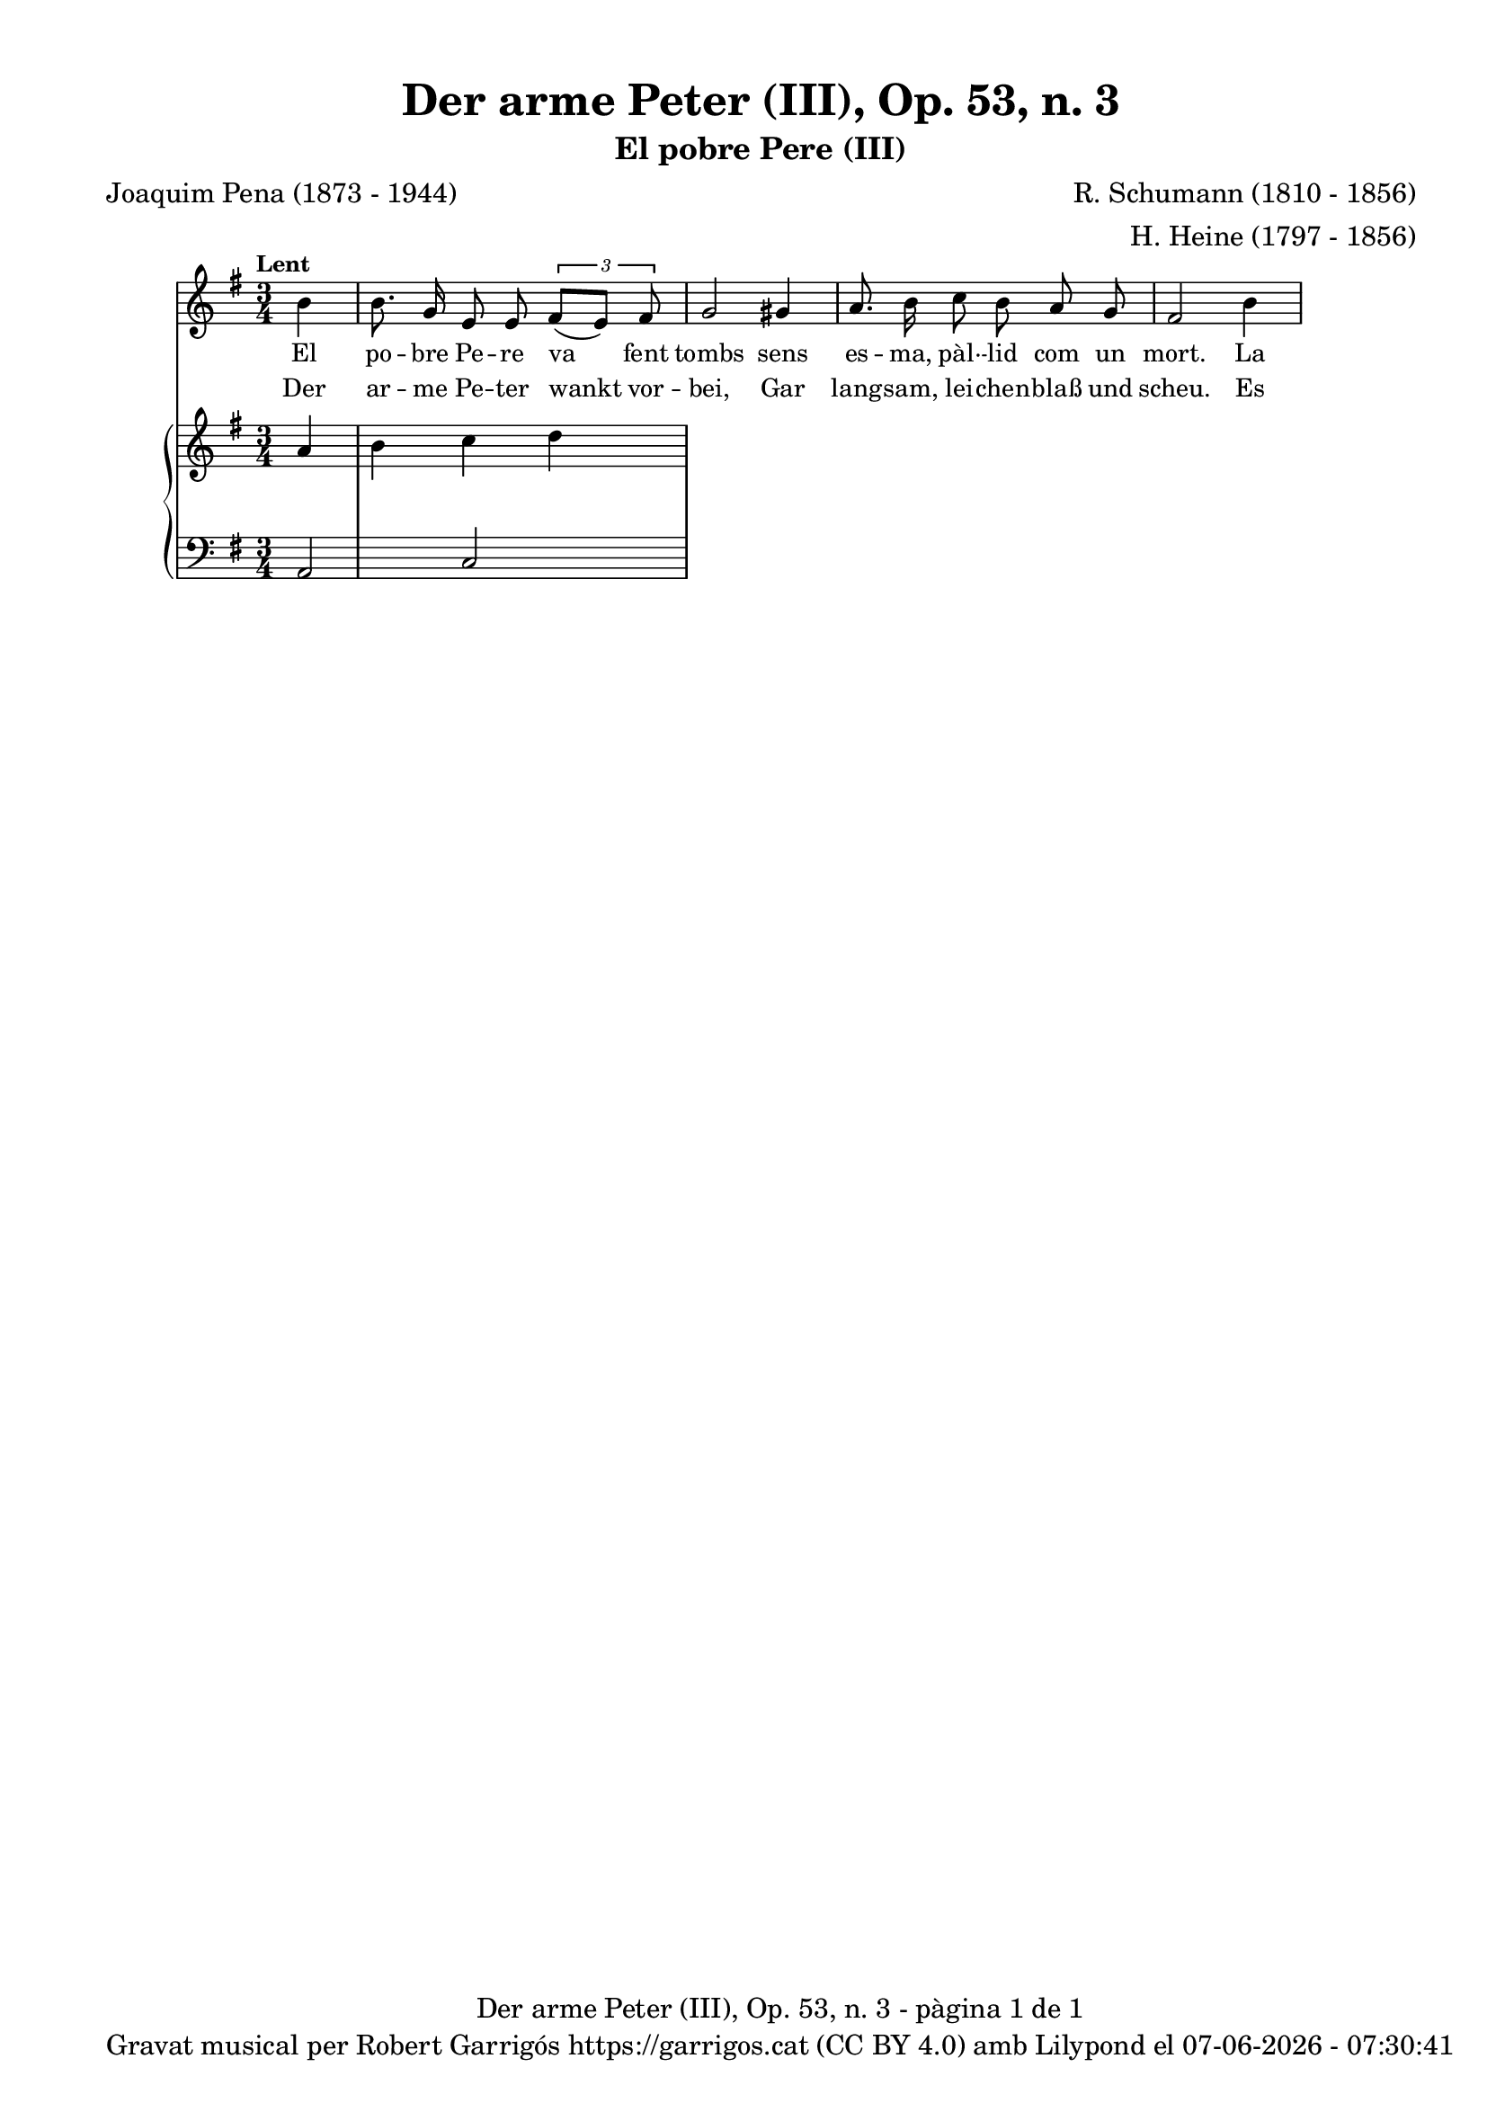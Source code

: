 \version "2.24.3"
\language "english"

data = #(strftime "%d-%m-%Y - %H:%M:%S" (localtime (current-time)))


global = {
  % \overrideTimeSignatureSettings
  % 4/4        % timeSignatureFraction
  % 1/4        % baseMomentFraction
  % 2,2        % beatStructure
  % #'()       % beamExceptions
  \key e \minor
  \time 3/4
  \tempo "Lent"
  \set Score.tempoHideNote = ##t
  \tempo 4=80

}


melody = \relative c'' {
  \clef treble
  \global

  \partial 4 b4
  | b8. g16 e8 e \tuplet 3/2 { fs( [e]) fs }
  | g2 gs4
  | a8. b16 c8 b a g
  | fs2 b4
}

catala = \lyricmode {
  El po -- bre Pe -- re va fent tombs
  sens es -- ma, pàl· -- lid com un mort.
  La gent que tro -- ba pel car -- rer
  s'a -- tu -- ra per mi -- rar- -- lo bé.

  Les no -- ies fan amb trist po -- sar:
  "Si sem -- bla~un mort res -- sus -- ci -- tat!"
  No, no -- ies, no ve del fos -- sar,
  és que~a -- ra~el po -- bre se n'hi va.

  Ell ha per -- dut la se -- va~a -- mor,
  per ço~és la tom -- ba~el lloc mi -- llor
  on pu -- gui jau -- re~i quiet dor -- mir
  fins ser el di -- a del ju -- í.
}

alemany = \lyricmode {
  Der ar -- me Pe -- ter wankt vor -- bei,
  Gar lang -- sam, lei -- chen -- blaß und scheu.
  Es blei -- ben fast, wie sie ihn sehn,
  Die Leu -- te auf der Stra -- ße stehn.

  Die Mäd -- chen flüs -- tern sich ins Ohr:
  "Der stieg wohl aus dem Grab her -- vor?"
  Ach nein, ihr lie -- ben Jung -- fräu -- lein,
  Der steigt erst ins Grab hin -- ein.

  Er hat ver -- lo -- ren sei -- nen Schatz,
  Drum ist das Grab der bes -- te Platz,
  Wo er am bes -- ten lie -- gen mag
  Und schla -- fen bis zum jüng -- sten Tag.
}

upper = \relative c'' {
  \clef treble
  \global

  a4 b c d
}

lower = \relative c {
  \clef bass
  \global

  a2 c

  \label #'lastPage
}

titol = "Der arme Peter (III), Op. 53, n. 3"
subtitol = "El pobre Pere (III)"
compositor = "R. Schumann (1810 - 1856)"
lletrista = "H. Heine (1797 - 1856)"
traductor = "Joaquim Pena (1873 - 1944)"

%%%%%%%%%%%%%%%%%%%%%%%%%%%%%%%%%%%%%
%%%%%%%%%% REMARKABLE %%%%%%%%%%%%%%%
%%%%%%%%%%%%%%%%%%%%%%%%%%%%%%%%%%%%%

\book {
  \bookOutputSuffix "remarkable"
  \header {
    title = \titol
    subtitle = \subtitol
    composer = \compositor
    arranger = \lletrista
    poet = \traductor
    tagline = ##f
  }
  \score {
    <<
      \new Voice = "mel" { \autoBeamOff \melody }
      \new Lyrics \lyricsto mel \catala
      \new Lyrics \lyricsto mel \alemany
      \new PianoStaff <<
        \new Staff = "upper" \upper
        \new Staff = "lower" \lower
      >>
    >>
    \layout {
      #(layout-set-staff-size 16)
      \context {
        \Staff
        % \RemoveEmptyStaves
        % \override VerticalAxisGroup.default-staff-staff-spacing.basic-distance = #3
      }
    }
  }

  \paper {
    #(set-paper-size '(cons (* 155 mm) (* 210 mm)))
    indent = 0\mm
    top-margin = #10
    bottom-margin = #0
    left-margin = #0
    right-margin = #0

    max-systems-per-page = 3
    score-system-spacing =
    #'((basic-distance . 12)
       (minimum-distance . 6)
       (padding . 1)
       (stretchability . 10))
    % markup-system-spacing =
    % #'((minimum-distance . 20))
    % system-system-spacing =
    % #'((minimum-distance . 15))
    % annotate-spacing = ##t

  }
}

%%%%%%%%%%%%%%%%%%%%%%%%%%%%%%%%%%%%%
%%%%%%%%%%%%% PDF %%%%%%%%%%%%%%%%%%%
%%%%%%%%%%%%%%%%%%%%%%%%%%%%%%%%%%%%%

\book {
  % \bookOutputSuffix ""
  \header {
    title = \titol
    subtitle = \subtitol
    composer = \compositor
    arranger = \lletrista
    poet = \traductor
    tagline = ##f
    copyright = \markup {
      \center-column {
        \line { "Gravat musical per Robert Garrigós" \with-url #"https://garrigos.cat" "https://garrigos.cat" \with-url #"https://creativecommons.org/licenses/by/4.0/deed.ca" "(CC BY 4.0)" "amb" \with-url #"https://lilypond.org" "Lilypond" "el" \data }
        % \line { "Creative Commons Attribution 4.0 International (CC BY 4.0)" }
      }
    }
  }
  \score {
    <<
      \new Voice = "mel" { \autoBeamOff \melody }
      \new Lyrics \lyricsto mel \catala
      \new Lyrics \lyricsto mel \alemany
      \new PianoStaff \with { \override StaffGrouper.staffgroup-staff-spacing.basic-distance = #0 } <<
        \new Staff = "upper" \upper
        \new Staff = "lower" \lower
      >>
    >>
    \layout {
      #(layout-set-staff-size 16.4)
      \context {
        \Staff
        \RemoveEmptyStaves
        \override VerticalAxisGroup.default-staff-staff-spacing.basic-distance = #3
      }
    }
    \midi { }
  }
  \paper {
    set-paper-size = "a4"
    top-margin = 10
    left-margin = 15
    indent = 10
    max-systems-per-page = 6
    score-system-spacing =
    #'((basic-distance . 10)
       (minimum-distance . 5)
       (padding . 0)
       (stretchability . 14))

    last-bottom-spacing =
    #'((basic-distance . 15)
       (minimum-distance . 5)
       (padding . 0)
       (stretchability . 10))
    % markup-system-spacing =
    % #'((minimum-distance . 0))
    % system-system-spacing =
    % #'((minimum-distance . 15))
    % staff-staff-spacing =
    % #'((padding . 10))
    % default-staff-staff-spacing =
    % #'((basic-distance . 0)
    %    (minimum-distance . 0)
    %    (padding . 0)
    %    (stretchability . 10))
    % annotate-spacing = ##t
    % print-all-headers = ##t
    % print-first-page-number = ##t
    oddFooterMarkup = \markup {
      \center-column {
        \line { \fromproperty #'header:title "- pàgina" \fromproperty #'page:page-number-string "de" \concat {\page-ref #'lastPage "0" "?"} }
        \fill-line { \fromproperty #'header:copyright }
      }
    }
    evenFooterMarkup = \markup {
      \center-column {
        \line { \fromproperty #'header:title "- pàgina" \fromproperty #'page:page-number-string "de" \concat {\page-ref #'lastPage "0" "?"} }
        \fill-line { \fromproperty #'header:copyright }
      }
    }
  }
}

